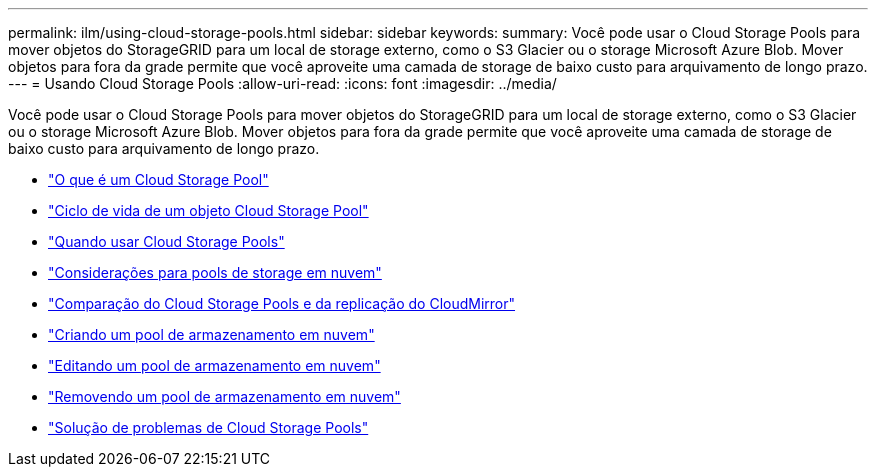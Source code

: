 ---
permalink: ilm/using-cloud-storage-pools.html 
sidebar: sidebar 
keywords:  
summary: Você pode usar o Cloud Storage Pools para mover objetos do StorageGRID para um local de storage externo, como o S3 Glacier ou o storage Microsoft Azure Blob. Mover objetos para fora da grade permite que você aproveite uma camada de storage de baixo custo para arquivamento de longo prazo. 
---
= Usando Cloud Storage Pools
:allow-uri-read: 
:icons: font
:imagesdir: ../media/


[role="lead"]
Você pode usar o Cloud Storage Pools para mover objetos do StorageGRID para um local de storage externo, como o S3 Glacier ou o storage Microsoft Azure Blob. Mover objetos para fora da grade permite que você aproveite uma camada de storage de baixo custo para arquivamento de longo prazo.

* link:what-cloud-storage-pool-is.html["O que é um Cloud Storage Pool"]
* link:lifecycle-of-cloud-storage-pool-object.html["Ciclo de vida de um objeto Cloud Storage Pool"]
* link:when-to-use-cloud-storage-pools.html["Quando usar Cloud Storage Pools"]
* link:considerations-for-cloud-storage-pools.html["Considerações para pools de storage em nuvem"]
* link:comparing-cloud-storage-pools-to-cloudmirror-replication.html["Comparação do Cloud Storage Pools e da replicação do CloudMirror"]
* link:creating-cloud-storage-pool.html["Criando um pool de armazenamento em nuvem"]
* link:editing-cloud-storage-pool.html["Editando um pool de armazenamento em nuvem"]
* link:removing-cloud-storage-pool.html["Removendo um pool de armazenamento em nuvem"]
* link:troubleshooting-cloud-storage-pools.html["Solução de problemas de Cloud Storage Pools"]

